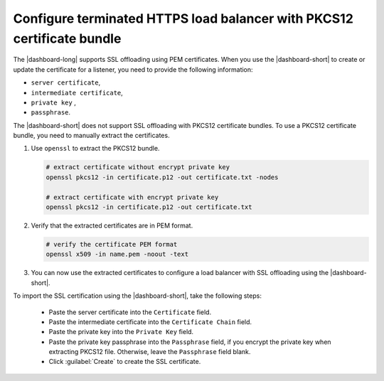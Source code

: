 .. _p12-limitation:

Configure terminated HTTPS load balancer with PKCS12 certificate bundle
=======================================================================
The |dashboard-long| supports SSL offloading using PEM certificates. When you use the |dashboard-short| to create or update the certificate for a listener, you need to provide the following information:

- ``server certificate``,
- ``intermediate certificate``,
- ``private key`` ,
- ``passphrase``.

The |dashboard-short| does not support SSL offloading with PKCS12 certificate bundles. To use a PKCS12 certificate bundle, you need to manually extract the certificates.

1. Use ``openssl`` to extract the PKCS12 bundle.

   .. code-block:: bash

      # extract certificate without encrypt private key
      openssl pkcs12 -in certificate.p12 -out certificate.txt -nodes

      # extract certificate with encrypt private key
      openssl pkcs12 -in certificate.p12 -out certificate.txt

2. Verify that the extracted certificates are in PEM format.

   .. code-block:: bash

      # verify the certificate PEM format
      openssl x509 -in name.pem -noout -text

3. You can now use the extracted certificates to configure a load balancer with SSL offloading using the |dashboard-short|.

To import the SSL certification using the |dashboard-short|, take the following steps:

  * Paste the server certificate into the ``Certificate`` field.
  * Paste the intermediate certificate into the ``Certificate Chain`` field.
  * Paste the private key into the ``Private Key`` field.
  * Paste the private key passphrase into the ``Passphrase`` field, if you encrypt the private key when extracting PKCS12 file. Otherwise, leave the ``Passphrase`` field blank.
  * Click :guilabel:`Create` to create the SSL certificate.
